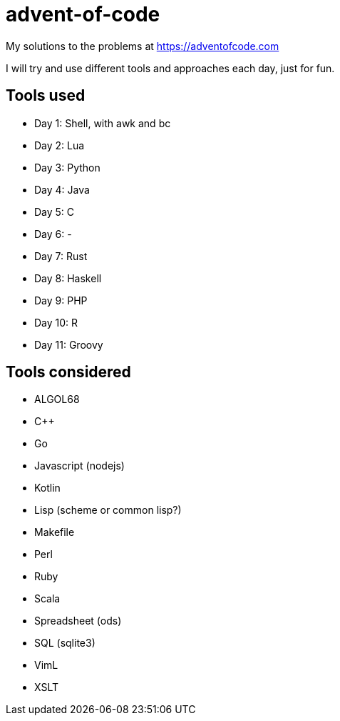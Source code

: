 advent-of-code
==============

My solutions to the problems at https://adventofcode.com

I will try and use different tools and approaches each day, just for fun.

Tools used
----------

- Day 1: Shell, with awk and bc
- Day 2: Lua
- Day 3: Python
- Day 4: Java
- Day 5: C
- Day 6: -
- Day 7: Rust
- Day 8: Haskell
- Day 9: PHP
- Day 10: R
- Day 11: Groovy

Tools considered
----------------

- ALGOL68
- C++
- Go
- Javascript (nodejs)
- Kotlin
- Lisp (scheme or common lisp?)
- Makefile
- Perl
- Ruby
- Scala
- Spreadsheet (ods)
- SQL (sqlite3)
- VimL
- XSLT

